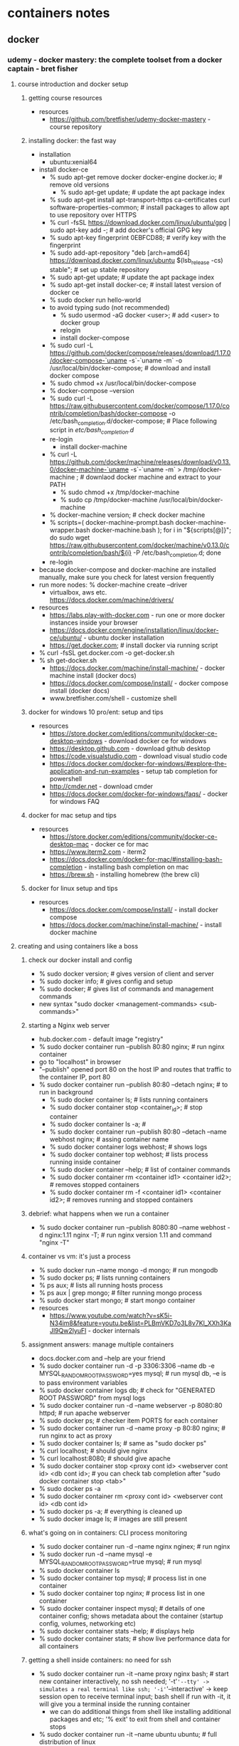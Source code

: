 * containers notes
** docker
*** udemy - docker mastery: the complete toolset from a docker captain - bret fisher
**** course introduction and docker setup
***** getting course resources
      + resources
        + https://github.com/bretfisher/udemy-docker-mastery - course repository
***** installing docker: the fast way
      + installation
        + ubuntu:xenial64
 	  + install docker-ce
  	    + % sudo apt-get remove docker docker-engine docker.io; # remove old versions
            + % sudo apt-get update; # update the apt package index
	    + % sudo apt-get install apt-transport-https ca-certificates curl software-properties-common; # install packages to allow apt to use repository over HTTPS
	    + % curl -fsSL https://download.docker.com/linux/ubuntu/gpg | sudo apt-key add -; # add docker's official GPG key
	    + % sudo apt-key fingerprint 0EBFCD88; # verify key with the fingerprint
	    + % sudo add-apt-repository "deb [arch=amd64] https://download.docker.com/linux/ubuntu $(lsb_release -cs) stable"; # set up stable repository
	    + % sudo apt-get update; # update the apt package index
	    + % sudo apt-get install docker-ce; # install latest version of docker ce
	    + % sudo docker run hello-world
	    + to avoid typing sudo (not recommended)
	      + % sudo usermod -aG docker <user>; # add <user> to docker group
	      + relogin
          + install docker-compose
	    + % sudo curl -L https://github.com/docker/compose/releases/download/1.17.0/docker-compose-`uname -s`-`uname -m` -o /usr/local/bin/docker-compose; # download and install docker compose
	    + % sudo chmod +x /usr/local/bin/docker-compose
	    + % docker-compose --version
	    + % sudo curl -L https://raw.githubusercontent.com/docker/compose/1.17.0/contrib/completion/bash/docker-compose -o /etc/bash_completion.d/docker-compose; # Place following script in /etc/bash_completion.d/
	    + re-login
          + install docker-machine
	    + % curl -L https://github.com/docker/machine/releases/download/v0.13.0/docker-machine-`uname -s`-`uname -m` > /tmp/docker-machine ; # downlaod docker machine and extract to your PATH
            + % sudo chmod +x /tmp/docker-machine
            + % sudo cp /tmp/docker-machine /usr/local/bin/docker-machine
	    + % docker-machine version; # check docker machine
	    + % scripts=( docker-machine-prompt.bash docker-machine-wrapper.bash docker-machine.bash ); for i in "${scripts[@]}"; do sudo wget https://raw.githubusercontent.com/docker/machine/v0.13.0/contrib/completion/bash/${i} -P /etc/bash_completion.d; done
	    + re-login
	  + because docker-compose and docker-machine are installed manually, make sure you check for latest version frequently
      + run more nodes: % docker-machine create --driver
        + virtualbox, aws etc. https://docs.docker.com/machine/drivers/
      + resources
        + https://labs.play-with-docker.com - run one or more docker instances inside your browser
        + https://docs.docker.com/engine/installation/linux/docker-ce/ubuntu/ - ubuntu docker installation
        + https://get.docker.com; # install docker via running script
	  + % curl -fsSL get.docker.com -o get-docker.sh
	  + % sh get-docker.sh
        + https://docs.docker.com/machine/install-machine/ - docker machine install (docker docs)
        + https://docs.docker.com/compose/install/ - docker compose install (docker docs)
        + www.bretfisher.com/shell - customize shell      
***** docker for windows 10 pro/ent: setup and tips
      + resources
        + https://store.docker.com/editions/community/docker-ce-desktop-windows - download docker ce for windows
        + https://desktop.github.com - download github desktop
        + https://code.visualstudio.com - download visual studio code
        + https://docs.docker.com/docker-for-windows/#explore-the-application-and-run-examples - setup tab completion for powershell
        + http://cmder.net - download cmder
        + https://docs.docker.com/docker-for-windows/faqs/ - docker for windows FAQ
***** docker for mac setup and tips
      + resources
        + https://store.docker.com/editions/community/docker-ce-desktop-mac  - docker ce for mac
        + https://www.iterm2.com - iterm2
        + https://docs.docker.com/docker-for-mac/#installing-bash-completion - installing bash completion on mac
        + https://brew.sh - installing homebrew (the brew cli)
***** docker for linux setup and tips
      + resources
        + https://docs.docker.com/compose/install/ - install docker compose 
        + https://docs.docker.com/machine/install-machine/ - install docker machine
**** creating and using containers like a boss
***** check our docker install and config
      + % sudo docker version; # gives version of client and server
      + % sudo docker info; # gives config and setup
      + % sudo docker; # gives list of commands and management commands
      + new syntax "sudo docker <management-commands> <sub-commands>"
***** starting a Nginx web server
      + hub.docker.com - default image "registry"
      + % sudo docker container run --publish 80:80 nginx; # run nginx container
	+ go to "localhost" in browser
	+ "--publish" opened port 80 on the host IP and routes that traffic to the container IP, port 80
	+ % sudo docker container run --publish 80:80 --detach nginx; # to run in background
      + % sudo docker container ls; # lists running containers
      + % sudo docker container stop <container_id>; # stop container
      + % sudo docker container ls -a; # 
      + % sudo docker container run --publish 80:80 --detach --name webhost nginx; # assing container name
      + % sudo docker container logs webhost; # shows logs
      + % sudo docker container top webhost; # lists process running inside container
      + % sudo docker container --help; # list of container commands
      + % sudo docker container rm <container id1> <container id2>; # removes stopped containers
      + % sudo docker container rm -f <container id1> <container id2>; # removes running and stopped containers
***** debrief: what happens when we run a container
      + % sudo docker container run --publish 8080:80 --name webhost -d nginx:1.11 nginx -T; # run nginx version 1.11 and command "nginx -T"
***** container vs vm: it's just a process
      + % sudo docker run --name mongo -d mongo; # run mongodb
      + % sudo docker ps; # lists running containers
      + % ps aux; # lists all running hosts process
      + % ps aux | grep mongo; # filter running mongo process
      + % sudo docker start mongo; # start mongo container
      + resources
        + https://www.youtube.com/watch?v=sK5i-N34im8&feature=youtu.be&list=PLBmVKD7o3L8v7Kl_XXh3KaJl9Qw2lyuFl - docker internals
***** assignment answers: manage multiple containers
      + docs.docker.com and --help are your friend
      + % sudo docker container run -d -p 3306:3306 --name db -e MYSQL_RANDOM_ROOT_PASSWORD=yes mysql; # run mysql db, --e is to pass environment variables
      + % sudo docker container logs db; # check for "GENERATED ROOT PASSWORD" from mysql logs
      + % sudo docker container run -d --name webserver -p 8080:80 httpd; # run apache webserver
      + % sudo docker ps; # checker item PORTS for each container
      + % sudo docker container run -d --name proxy -p 80:80 nginx; # run nginx to act as proxy
      + % sudo docker container ls; # same as "sudo docker ps"
      + % curl localhost; # should give nginx
      + % curl localhost:8080; # should give apache
      + % sudo docker container stop <proxy cont id> <webserver cont id> <db cont id>; # you can check tab completion after "sudo docker container stop <tab>"
      + % sudo docker ps -a
      + % sudo docker container rm <proxy cont id> <webserver cont id> <db cont id>
      + % sudo docker ps -a; # everything is cleaned up
      + % sudo docker image ls; # images are still present
***** what's going on in containers: CLI process monitoring
      + % sudo docker container run -d --name nginx nginex; # run nginx
      + % sudo docker run -d --name mysql -e MYSQL_RANDOM_ROOT_PASSWORD=true mysql; # run mysql
      + % sudo docker container ls
      + % sudo docker container top mysql; # process list in one container
      + % sudo docker container top nginx; # process list in one container
      + % sudo docker container inspect mysql; # details of one container config; shows metadata about the container (startup config, volumes, networking etc)
      + % sudo docker container stats --help; # displays help
      + % sudo docker container stats; # show live performance data for all containers
***** getting a shell inside containers: no need for ssh
      + % sudo docker container run -it --name proxy nginx bash; # start new container interactively, no ssh needed; '-t'='--tty' -> simulates a real terminal like ssh; '-i'='--interactive' -> keep session open to receive terminal input; bash shell if run with -it, it will give you a terminal inside the running container
        + we can do additional things from shell like installing additional packages and etc; '% exit' to exit from shell and container stops
      + % sudo docker container run -it --name ubuntu ubuntu; # full distribution of linux
        + c% apt-get update; # update packages inside ubuntu container
        + c% apt-get install -y curl; # install curl
        + c% curl www.google.com; # running curl inside container
        + c% exit; exit and stops container
      + % sudo docker start -ai ubuntu; # start ubuntu and curl is installed; new run container will not have curl installed; '-a'='--attach', 'i'='--interactive'
      + % sudo docker start --help; #  start command help
      + % sudo docker exec --help; #  exec command help
      + % sudo docker exec -it mysql bash; # run additional command in existing container; bash shell on running container mysql; 
        c% ps aux; # process list inside container
        c% exit; # exit container
      + 'alpine' is another distribution of linux which is a small security focused distribution
      + sudo docker pull alpine; # pull alpine image, has it's own package manager
      + sudo docker container run -it alpine bash; # throws error as bash is not installed
      + sudo docker container run -it alpine sh; # but has shell; package manager is 'apk' which can be used to install bash
      + resources
        + https://www.digitalocean.com/community/tutorials/package-management-basics-apt-yum-dnf-pkg - package management basics:apt,yum,dnf,pkg
***** docker networks: concepts for private and public comms in containers
      + docker networks defaults
        + each container connected to a private virtual network 'bridge'
        + each virtual network routes through NAT firewall on host IP; NAT firewall is docker daemon configuring host IP on its default i/f so that your containers can access internet 
        + all containers on a virtual network can talk to each other without -p
        + best practice is to create a new virtual network for each app
          + network "my_web_app" for mysql and php/apache containers
          + network "my_api" for mongo and nodejs containers
        + defaults work well in many cases, but easy to swap out parts to customize it
        + make new virtual networks and attach containers to more than one virtual network
        + skip virtual networks and use host IP (--net=host)
        + use different docker network drivers to gain new abilities
      + 'docker container run -p' - exposes ports on your machine
      + % sudo docker container run -p 80:80 --name webhost -d nginx; # -p (--publish) publishing port in HOST:CONTAINER format
      + % sudo docker container port webhost; # displays port
      + % sudo docker container inspect --format '{{ .NetworkSettings.IPAddresss }}' webhost; # --format - a common option for formatting the output of commands using "Go templates"; display container ip address which is different that host IP
      + % ifconfig en0; # mac ip address
      + resources
        + https://docs.docker.com/engine/admin/formatting/ - docker's --format for filtering cli output
***** docker networks: cli management of virtual networks
      + a recent june 2017 change, removes ping in nginx; so replace "nginx" to "nginx:latest" which still has ping
      + running docker inside docker (mac)
        + % docker run -v /var/run/docker.sock:/var/run/docker.sock -it ubuntu bash; # run ubuntu container sharing that sock
        + c% apt-get update && apt-get install curl
        + c% curl -sSL https://get.docker.com/ | sh
        + c% docker version
        + c% docker container run hello-world
        + c% exit
      + % sudo docker network ls; # lists all created networks: bridge, host, null; '--network bridge' is default docker virtual network which is NAT'ed behind the HOST IP; '--network host' is gains performance by skipping virtual networks but sacrifices security of container model; '--network none' removes eth0 and only leaves you with localhost interface in container
      + % sudo docker network inspect bridge; # can see list of containers attached to it; IPAM shows default IP's assigned
      + % sudo docker network create my_app_net; # spawns a new virtual network for you to attach containers to
      + % sudo docker network ls; # shows list of networks
      + % sudo docker network --help; # network command help
      + % sudo docker container run -d --name new_nginx --network my_app_net nginx
      + % sudo docker network inspect my_app_net; # new_nginx is on that network
      + % sudo docker network connect <network id1> <network id2>; # connect dynamically creates a NIC in a container on an existing virtual network
      + % sudo docker network inspect <network id1>; # you can see both networks
      + % sudo docker network disconnect <network id1> <network id2>; # disconnect dynamically rmeoves a NIC from a container on a specific virtual network
      + create your apps so frontend/backend sit on same docker network and their inter-communication never leaves host. all externally exposed ports closed by default and must manually expose via -p which is better default security
***** docker networks: dns and how containers find each other
      + static IP's and using IP's for talking to containers is an anti-patern. do your best to avoid it
      + docker daemon has a built in DNS server that containers use by default
      + % sudo docker container ls
      + % sudo docker network inspect <my_app_net network id>; # not default network brigde
      + dns default names, docker defaults the hostname to the container's name, but you can also set aliases
      + % sudo docker container run -d --name my_nginx --network my_app_net; # my_app_net contains two containers
      + % sudo docker container exec -it my_nginx ping new_nginx; # ping new_nginx from my_nginx
      + % sudo docker container exec -it new_nginx ping my_nginx; # ping my_nginx from new_nginx
      + % sudo docker network ls; # default bridge doesn't have default dns server, need to use --link, it's easier to create new network than bridge -l; docker compose makes it easier for dns
***** assignment answers: using containers for cli testing
      + % sudo docker container run --rm -it centos:7 bash
        + c% yum update curl
        + c% curl --version
        + c% exit
      + % sudo docker container run --rm -it ubuntu:14.04 bash
        + c% apt-get update && apt-get install -y curl
        + c% curl --version
        + c% exit
      + % sudo docker ps -a; # both centos and ubuntu disappears
***** assignment answers: dns round robin test
      + From docker engine 1.11, we can have multiple containers on a created network respond to the same DNS address
      + 'elasticsearch' is becoming popular, is RESTful search and analytics engine
      + % sudo docker network create dude
      + % sudo docker container run -d --net dude --net-alias search elasticsearch:2
      + % sudo docker container run -d --net dude --net-alias search elasticsearch:2
      + % sudo docker container ls
      + % sudo docker container run --rm --net dude alpine nslookup search; # shows two dns entries
      + % sudo docker container run --rm --net dude centos curl -s search:9200; # gives first container
      + % sudo docker container run --rm --net dude centos curl -s search:9200; # gives second container in random fashion
      + % sudo docker container ls
      + % sudo docker container rm <container 1> <container 2>
**** container images, where to find them and how to build them
***** what's an image (and what isn't)
      + resources
        + https://github.com/moby/moby/blob/master/image/spec/v1.md - official docker image specification
***** the mighty hub: using docker hub registry images
      + 'https://hub.docker.com' # docker hub
        + official images are great way to start
      + % sudo docker pull nginx; # pulls nginx latest version
      + % sudo docker pull nginx:1.11.9; # pulls nginx 1.11.9 version, especially needed for production development
      + % sudo docker pull nginx:1.11.9-alpine; # 'alpine' is linux distribution which is very small
      + resources
        + https://github.com/docker-library/official-images/tree/master/library - list of official docker images
***** images and their layers: discover the image cache
      + % sudo docker image history nginx:latest; # history show layers of changes made in image
      + % sudo docker image inspect nginx; # inspect returns JSON metadata about the image; gives details of image
      + images are made up of file system changes and metadata; a container is just a single read/write layer on top of image
      + resources
        + https://docs.docker.com/engine/userguide/storagedriver/imagesandcontainers/ - images and containers from docker docs
***** image tagging and pushing to docker hub
      + % sudo docker image tag --help; # tag assign one or more tags to an image; images are referred as <user>/<repo>:<tag>
      + office repositories live at the "root namespace" of the registry, so they don't need account name in front of repo name
      + % sudo docker pull mysql/mysql-server; # pulls mysql/mysql-server image
      + % sudo docker image tag nginx aneelraju/nginx; # rename image 'nginx' to 'aneelraju/nginx; syntax 'sudo docker image tag 'SOURCE_IMAGE[:TAG] TARGET_IMAGE[:TAG]''
      + % sudo docker login; # 'sudo docker login <server>' defaults to logging in hub, but you can override by adding server url
        + type username and password; # wrote to file ~/.docker/config.json
      + % sudo docker image push aneelraju/nginx; # push uploads changed layers to a image registry (default is hub)
      + % sudo docker image tag aneelraju/nginx aneelraju/nginx:testing
      + % sudo docker image push aneelraju/nginx:testing
      + % sudo docker logout; # always logout from shared machines or servers when done, to protect your account
***** building images: the dockerfile basics
      + 'sudo docker image build -f some-dockerfile'; # builds docker image
      + package manager like apt and yum are one of the reasons to build containers FROM Debian, Ubuntu, Fedora and CentOS
      + environment variables are one reason they were chosen as preferred way to inject key/value is they work everywhere
      + % cp material/udemy-docker-mastery/dockerfile-sample-1 work/. && cd work/dockerfile-sample-1
      + % sudo docker image build -t customnginx .; # builds docker image in current directory
***** building images: extending official images
      + % sudo docker container run -p 80:80 --rm nginx; # default behavior
      + % cp material/udemy-docker-mastery/dockerfile-sample-2 work/. && cd work/dockerfile-sample-2
      + % sudo docker image build -t nginx-with-html .; # as much as possible use popular docker images from docker hub
***** assignment answers: build your own image
      + Dockerfiles are part process workflow and part art
      + % cp material/udemy-docker-master/dockerfile-assignment-1 work/. && cd work/dockerfile-assignment-1
      + prepare dockerfile
      + 'CMD ["executable", "param1", "param2"]'
      + % sudo docker image build -t testnode .
      + % sudo docker container run --rm -p 80:3000 testnode
      + % sudo docker image tag testnode aneelraju/testing-node
      + % sudo docker push aneelraju/testing-node
      + % sudo docker image ls
      + % sudo docker image rm aneelraju/testing-node
      + % sudo docker container run --rm -p 80:3000 aneelraju/testing-node; # downloads from docker hub
**** container lifetime & persistent data: volumes, volumes, volumes
***** container lifetime & persistent data
      + container are usually immutable and ephemeral; "immutable infrastructure": only re-deploy containers, never change
      + container should not mix data with binaries; docker gives us features to ensure these "separation of concerns"
      + for "persistent data" two solutions are available: volumes and bind mounts
      + volumes: make special location outside of container UFS (union file system); container see as a local file path
      + bind mounts: link container path to host path
      + resources
        + https://oreilly.janrainsso.com/static/server.html?origin=https%3A%2F%2Fwww.oreilly.com%2Fideas%2Fan-introduction-to-immutable-infrastructure - intro to immutable infrastructure concepts
        + https://12factor.net - the 12-factor app (everyone should read: key to cloud native app design, deployment and operation)
        + https://medium.com/@kelseyhightower/12-fractured-apps-1080c73d481c - 12 fractured apps (a follow-up to 12-factor, a greate article on how to do 12F correctly in containers)
***** persistent data: data volumes
      + VOLUME command in Dockerfile; # search Dockefile for official mysql in docker file (best way to learn dockerfile best practices); creates and assign volumes; volumes needs manual deletion
      + % sudo docker pull mysql
      + % sudo docker image inspect mysql; # under Config check for "Volumes"
      + % sudo docker container run -d --name mysql -e MYSQL_ALLOW_EMTPY_PASSWORD=True mysql
      + % sudo docker container inspect mysql; # inspect for Mounts and Volumes
      + % sudo docker volume ls; # shows one volume
      + % sudo docker volume inspect <volume name>
      + % sudo docker container run -d --name mysql2 -e MYSQL_ALLOW_EMTPY_PASSWORD=True mysql
      + % sudo docker volume ls; # shows two volumes
      + % sudo docker container stop mysql
      + % sudo docker container stop mysql2
      + % sudo docker container ls
      + % sudo docker container ls -a
      + % sudo docker volume ls; # volumes still present
      + % sudo docker container rm mysql mysql2
      + % sudo docker volume ls; # volumes still present; data still safe
      + 'named volumes' are friendly way to assing vols to containers
      + % sudo docker container run -d --name mysql -e MYSQL_ALLOW_EMTPY_PASSWORD=True -v mysql-db:/var/lib/mysql mysql; # mysql-db is named volume
      + % sudo docker volume ls
      + % sudo docker volume inspect mysql-db
      + % sudo docker container rm -f mysql; # remove container
      + % sudo docker container run -d --name mysql3 -e MYSQL_ALLOW_EMTPY_PASSWORD=True -v mysql-db:/var/lib/mysql mysql
      + % sudo docker volume ls; # doesn't create new volume
      + % sudo docker container inspect mysql3; # name friendly
      + % sudo docker volume create --help; # 'docker volume create' required to do this before "docker run" to use custom drivers and labels
      + sometime you need to create volumes ahead of run, usually for local development specifying in Dockerfile or in run command is fine
***** persistent data: bind mounting
      + mapping a host file or directory to a container file or directory; basically just two locations pointing to the same files
      + can't use in Dockerfile, must be at container run as bind mount are host specific
      + bind mounts starts with '/' and full path
      + % cd work/dockerfile-sample-2
      + % sudo docker container run -d --name nginx -p 80:80 -v $(pwd):/usr/share/nginx/html nginx; # bind mounts current directory
      + % sudo docker container exec -it nginx bash; # get shell into container
      + c% cd /usr/share/nginx/html; # we can host files 
***** assignment answers: database upgrades with named volumes
      + get volume path from docker hub postgres:9.6.1
      + % sudo docker container run -d --name psql -v psql:/var/lib/postgresql/data postgres:9.6.1
      + % sudo docker container logs -f psql; # -f keeps watching as it runs
      + ctrl-c
      + % sudo docker container stop <container id>
      + % sudo docker container run -d --name psql2 -v psql:/var/lib/postgresql/data postgres:9.6.2
      + % sudo docker container ps -a
      + % sudo docker volume ls; # one volume psql
      + % sudo docker container logs <container id>; # postgress is successfully upgraded
***** assignment answers: edit code running in containers with bind mounts
      + good for local development and local testing (similar to vagrant /vagrant folder); allows you to edit files on host machine
      + "Jekyll" is static site generator; # for a simple web site
      + % cp material/udemy-docker-mastery/bindmount-sample-1 work/. && cd work/bindmount-sample-1
      + % sudo docker run -p 80:4000 -v $(pwd):/site bretfisher/jekyll-serve
      + resources
        + https://jekyllrb.com - jekyll, a static site generator
        + https://hub.docker.com/r/bretfisher/jekyll-serve/ - info about how to use jekyll in a docker container for easy SSG development
**** making it easier with docker compose: the multi-container tools
***** docker compose and the docker-compose.yml file
      + docker componse is a cli tool and configuration file; it is comprised of 2 separate but related things
        + 1. YAML formatted file that describes our solution options for: containers, networks and volumes
        + 2. A cli tool docker-compose used for local dev/test automation with those YAML files
      + % sudo docker-compose --help; # docker compose help
      + % cp material/udemy-docker-mastery/compose-sample-1 work/. && cd work/compose-sample-1
      + go through template.yml, docker-compose.yml, compose-2.yml, compose-3.yml
      + resources
        + http://www.yaml.org/start.html - the yaml format: sample generic yaml file
        + http://www.yaml.org/refcard.html - the yaml format: quick reference
        + https://docs.docker.com/compose/compose-file - docker compose file
        + https://docs.docker.com/compose/compose-file/compose-versioning/ - compose file version differences (docker docs)
        + https://github.com/docker/compose/releases - docker compose release downloads (good for linux users that need to download manually)
        + https://wordpress.com - website using wordpress
        + https://ghost.org - open source professional publishing platform
***** trying out basic compose commands
      + docker-compose cli is not a production-grade tool but idea for local development and test
      + 'docker-compose up' - setup volumes/networks and start all containers
      + 'docker-compose down' - stop all containers and remove cont/vol/net
      + if your projects had a Dockerfile and docker-compose.yml then "new developer onboarding" would be
        + 'git clone github.com/some/software'
        + 'docker-compose up'
      + % cp material/udemy-docker-mastery/compose-sample-2 work/. && cd work/compose-sample-2
      + % sudo docker-compose up; # docker-compose is not installed by default on linux with docker
        + % ctrl-c
      + % sudo docker-compose -d; # to run it in the background
      + % sudo docker-compose logs; # to see logs
      + % sudo docker-compose --help; # docker-compose help
      + % sudo docker-compose ps; # list of running containers
      + % sudo docker-compose top; # streaming running process
      + % sudo docker-compose down; # stop and clean-up running processes
      + resources
        + https://github.com/docker/compose/releases - docker-compose download for linux via github, win/mac already have it
***** assignment answers: build a compose file for a multi-container service
      + 'drupal' is content management system website
      + % cp material/udemy-docker-mastery/compose-assignment-2 work/. && cd work/compose-assignment-2
      + % sudo docker pull drupal
      + % sudo docker image inspect drupal
      + check for exposed ports
      + compose docker-compose.yml file
      + % sudo docker-compose up
      + % sudo docker-compose down -v; # remove volumes as well
      + resources
        + https://www.drupal.org; # opensource content management framework
***** adding image building to compose files
      + % cp material/udemy-docker-mastery/compose-sample-3 work/. && cd work/compose-sample-3
      + % sudo docker-compose up
      + % sudo docker-compose down -rmi local; # remove volumes and images as well
      + resources
        + https://docs.docker.com/compose/compose-file/#build - (docker docs) compose file build options
***** assignment answers: compose for run-time image building and multi-container dev
      + % cp work/compose-assignment-2 work/compose-assignment-3 && cd work/compose-assignment-3
      + edit docker-compose.yml and Dockerfile according to README.md
      + % docker-compose up -d
      + configure drupal and install bootstrap theme
      + % docker-compose down
      + % docker-compose up; # website starts directly without installation process
**** docker services and the power of swarm: built-in orchestration
***** swarm mode: built-in orchestration
      + swarm mode is a clustering solution built inside docker
      + swarm commands (docker swarm/node/service/stack/secret) aren't enabled by default
      + docker service (replaces docker run command on swarm)
        + manager node:
          + RAFT
            + API - Accepts command from client and creates service object
            + Orchestrator - Reconcillation loop for service objects and creates tasks
            + Allocator - Allocates IP addresses to tasks
            + Scheduler - Assigns nodes to tasks
            + Dispatcher - Checks in on workers
        + Worker Node
          + Worker - Connects to dispatcher to check on assigned tasks
          + Executor - Executes the tasks assigned to worker node
      + resources
        + https://www.youtube.com/watch?v=dooPhkXT9yI - docker 1.12 swarm mode deep dive part 1: topology (YouTube)
        + https://www.youtube.com/watch?v=dooPhkXT9yI - docker 1.12 swarm mode deep dive part 2: topology (YouTube)
        + https://speakerdeck.com/aluzzardi/heart-of-the-swarmkit-topology-management - Heart of the SwarmKit: Topology Management (slides)
        + https://www.youtube.com/watch?v=EmePhjGnCXY - Heart of the SwarmKit: Store, Topology & Object Model (YouTube)
        + http://thesecretlivesofdata.com/raft/ - Raft Consensus Visualization (Our Swarm DB and how it stays in sync across nodes)
***** create your first service and scale it locally
      + % sudo docker info; # Displays systemwide info; check for Swarm: inactive
      + % sudo docker swarm init; # create a single node cluster on localhost and make current node as manager
        + lots of PKI and security automation
          + root signing certificate created for our swarm
          + certificate is issued for first manager node
          + join tokens are created
        + raft database created to store root CA, configs and secrets
          + encrypted by default on disk (1.13+)
          + no need for another key/value system to hold orchestration/secrets
          + replicates logs amongst managers via mutual TLS in "control plane"
          + raft ensures consistency esp for cloud deployment
      + % sudo docker node ls; # lists nodes
      + % sudo docker node --help; # docker node help
      + % sudo docker swarm --help; # docker swarm help
      + % sudo docker service --help; # docker service help; # 'docker run' is designed for single cluster and 'docker service' is for multi-node clusters
      + % sudo docker service create alpine ping 8.8.8.8; # gives service id not container id
      + % sudo docker service ls; # lists services
      + % sudo docker service ps <servicename>
      + % sudo docker service update <serviceid> --replicas 3; # scaling up services
      + % sudo docker service ls
      + % sudo docker service ps; # 3 services are run
      + % sudo docker update --help; # docker update help; update configuration of one or more containers
      + % sudo docker service update --help; # update a service without taking service down
      + % sudo docker container rm -f <containerid>; # container is removed but it is removed from behind, service will launch new service
      + % sudo docker service rm <servicename>; # removes containers through service
      + % sudo docker service ls; # service is removed
      + % sudo docker container ls; # containers are removed
      + resources
        + https://docs.docker.com/engine/swarm/services/ - deploy services to a swarm (docker docs)
***** creating a 3-node swarm cluster
      + 'play-with-docker.com'; # only needs a browser, but resets after 4 hours
        + quickly create nodes (3 nodes) and each nodes can talk to each other
        + useful if have slower machine and try quickly online
        + runs docker inside docker and has latest tools installed
      + docker-machine + virtualbox; # free and runs locally, but requires a machine with 8GB memory
        + % sudo docker-machine --help; # docker-machine help
        + % sudo docker-machine create node1; # create node through virtual busy box (light weight linux machine)
        + % sudo docker-machine ssh node1; # ssh to node1
          + or % sudo docker-machine env node1; # displays env
          + % eval $(docker-machine env node1); # copy on command prompt
          + docker terminal commands on node1
      + roll you own
        + docker-machine can provision machines for amazon, azure, do, google etc
        + install docker anywhere with get.docker.com; # preferred method as docker-machine may not be used in production settings
      + digital ocean + docker install
        + cheapest and easiest to start digital service
        + most like a production setup, but costs $5-10/node/month
        + create 3 droplets (node1,node2,node3) on digital ocean with 1vCPU + 1GB standard machine ($10/node/month)
        + % ssh root@<node1ip>
        + node1% curl -sSL https://get.docker.com/ | sh; # install docker
        + % ssh root@<node2ip>
        + node2% curl -sSL https://get.docker.com/ | sh; # install docker
        + % ssh root@<node3ip>
        + node3% curl -sSL https://get.docker.com/ | sh; # install docker
        + node1% sudo docker swarm init --advertise-addr <node1 ip>; # docker swarm init
        + node2% sudo docker swarm join --token SWMTKN-1-2th56plepacrp8d8giiyqrtv86m803ia7kiecrzog9xhd9z26h-1mhl4b3x04l2vutj87olww5cn <node1ip>:2377
        + node3% sudo docker swarm join --token SWMTKN-1-2th56plepacrp8d8giiyqrtv86m803ia7kiecrzog9xhd9z26h-1mhl4b3x04l2vutj87olww5cn <node1ip>:2377
        + node1% sudo docker node ls; # lists 3 nodes where node1 is manager and node 2 and node3 are workers
        + node2% sudo docker node ls; # errors out; node2 and node3 are workers so can't run swarm commands
        + node1% sudo docker node update --role manager node2; # upgrading node2 to manager
        + node2% sudo docker node ls
        + node1% sudo docker swarm join-token manager; # get manager token
        + node3% docker swarm join --token SWMTKN-1-2th56plepacrp8d8giiyqrtv86m803ia7kiecrzog9xhd9z26h-e9fhwpe6yhxb8boa2tix8nv6l <node1ip>:2377; # adding node3 directly as manager
        + node1% sudo docker node ls
        + node1% sudo docker service create --replicas 3 alpine ping 8.8.8.8
        + node1% sudo docker service ls; # list of services
        + node1% sudo docker node ps; # list container runs on node1
        + node1% sudo docker node ps node2; # list container runs on node2
        + node1% sudo docker service ps <service name>; # list of container runs, this is due to routing mesh
        + node1% sudo docker service inspect drupal; # list only node1 ip overlay
        + node1% sudo docker node ls
        + node1% sudo docker node demote node3
        + node3% sudo docker swarm leave
        + node3% sudo docker node rm node3
        + node1% sudo docker node ls
        + node1% sudo docker node demote node2
        + node2% sudo docker swarm leave
        + node2% sudo docker node rm node2
        + node1% sudo docker swarm leave --force; # use --force only on last manager node to leave
      + resources
        + https://www.digitalocean.com/?refcode=b813dfcad8d4&utm_campaign=Referral_Invite&utm_medium=Referral_Program&utm_source=CopyPaste - digital ocean coupon for $10
        + https://www.digitalocean.com/community/tutorials/how-to-use-ssh-keys-with-digitalocean-droplets - create and upload a SSH key to digital ocean
        + https://www.bretfisher.com/docker-swarm-firewall-ports/ - docker swarm firewall ports
        + https://www.digitalocean.com/community/tutorials/how-to-configure-custom-connection-options-for-your-ssh-client - configure SSH for saving options for specific connections
***** scaling out with overlay networking
      + '--driver overlay' - creates swarm wide bridge network
      + only for container-to-container traffic inside a single swarm
      + optional IPSec (AES) encryption on network creation
      + each service can be connected to multiple networks (e.g. front-end, back-end)
      + node1% sudo docker network create --driver overlay mydrupal
      + node1% sudo docker network ls
      + node1% sudo docker service create --name psql --network mydrupal -e POSTGRES_PASSWORD=mypasswd postgres; # service can be launched on either of node1, node2 or node3
      + node1% sudo docker service ls
      + node1% sudo docker service ps psql; # psql running on node2
      + node2% sudo docker container logs <container name>
      + node1% sudo docker service create --name drupal --network mydrupal -p 80:80 drupal
      + node1% sudo docker service ls
      + node1% sudo docker service ps drupal; # drupal running on node1
      + node1% watch sudo docker service ls; # linux command watch, to watch services
      + in browser https://<node1ip>; # drupal install; overlay acts like every thing on same sub net
      + all 3 (node1ip, node2ip and node3ip) ip's display drupal website
***** scaling out with routing mesh
      + routing mesh
        + routes ingress (incoming) packets for a service to proper task
        + spans all nodes in swarm
        + uses IPVS from linux kernel
        + load balances swarm services across thier tasks
        + two way this works:
          + container-to-container in a overlay network (uses VIP)
          + external traffic incoming to published ports (all nodes listen)
        + this is stateless load balancing
        + this LB is at OSI layer 3 (TCP), not Layer 4 (DNS)
        + both limitation can be overcome with
          + Nginx or HAProxy LB proxy
          + Docker EE, which comes with built-in L4 web proxy
      + node1% sudo docker service create --name search --replicas 3 -p 9200:9200 elasticsearch:2
      + node1% sudo docker service ps search; # list search ps
      + node1% curl localhost:9200; # elasticsearch basic info
      + node1% curl localhost:9200; # now on different node showing load balancing
      + resources
        + https://docs.docker.com/engine/swarm/ingress/ - use swarm mode routing mesh (docker docs)
***** assignment answers: create a multi-service multi-node web app
      + docker's distributed voting app
      + % cp material/udemy-docker-mastery/swarm-app-1 work/. && cd work/swarm-app-1
      + 1 volume, 2 networks and 5 services needed
      + create the commands needed, spin up services and test app
      + everything is using docker hub images, so no data needed on swarm; don't build on production swarms/cloud as they eat resources)
      + like many computer things, this is 1/2 art and 1/2 science
      + node1% sudo docker service ls; # no services
      + node1% sudo node ls; # node1, node2 and node3 available as managers
      + edit README.md and following instructions
      + node1% sudo docker network create -d overlay backend; # create backend network
      + node1% sudo docker network create -d overlay frontend; # create frontend network
      + node1% sudo docker service create --name vote -p 80:80 --network frontend --replicas 2 dockersamples/examplevotingapp_vote:before
      + node1% sudo docker service create --name redis --network frontend --replicas 1 redis:3.2
      + node1% sudo docker service create --name worker --network frontend --network backend dockersamples/examplevotingapp_worker
      + node1% sudo docker service create --name db --network backend --mount type=volume,source=db-data,target=/var/lib/postgresql/data postgres:9.4
        + '-v' is not support in docker service, it's replaced with '--mount'
      + node1% sudo docker service create --name result --network backend -p 5001:80 dockersamples/examplevotingapp_result:before
      + node1% sudo docker service ls; # all five services are running
      + node1% sudo docker service ps db; # runs on node3
      + node1% sudo docker service ps redis; # runs on node3
      + node1% sudo docker service ps result; # runs on node2
      + node1% sudo docker service ps worker; # runs on node2 and node1
      + node1% sudo docker service logs worker; # runs on node1; worker fails until db is up but service is re-started
      + node1% sudo docker container logs <workercontainername>
      + In browser <node1ip> to vote and <node2ip>:5001 to check result
***** swarm stacks and production grade compose
      + stacks: production grade compose
        + stacks accpt compose files as their declarative definition for services, networks and volumes
        + 'docker stack deploy' rather then docker service create
        + stacks manages all those objects for us, including overlay network per stack. Adds stack name to start of their name
        + new 'deploy:' key in compose file. can't do build: - building shouldn't happen on swarm, it should happen by CI tool jenkins and upload to repository
        + docker-compose now ignores 'deploy:' (on local machine), docker swarm ignores 'build:'
        + docker-compose cli not needed on swarm server - it's not a production tool, it's used on local m/c
        + stack is only for one swarm
      + node1% sudo docker service ls; # lists services
      + node1% sudo docker service rm db redis result vote worker; # remove services
      + % cp material/udemy-docker-master/swarm-stack-1 work/. && cd work/swarm-stack-1
      + % scp -r example-voting-app-stack.yml root@node1ip:.
      + node1% sudo docker stack deploy -c example-voting-app-stack.yml voteapp; # deploy's app
      + node1% sudo docker stack --help; # docker stack help
      + node1% sudo docker stack ls; # lists stack's and it's services
      + node1% sudo docker stack ps voteapp; # lists processes
      + node1% sudo docker stack services voteapp; # lists services; this and above command are useful
      + node1% sudo docker network ls; # lists network
      + in browser <node3ip>:5000 for vote and <node2ip>:5001 for results; # vote is on node3 and result on node2
      + in browser <node3ip>:8080 for visualize; # visualizer is on node3; gives details of nodes and it's service details in visual form
      + change vote replicas to 3 in example-voting-app-stack.yml for update
      + node1% sudo docker stack deploy -c example-voting-app-stack.yml voteapp; # updates services
      + resources
        + https://docs.docker.com/compose/compose-file/#not-supported-for-docker-stack-deploy - features not supported in stack deploy
***** secrets storage for swarm: protecting your environment variables
      + secrets storage
        + easiest "secure" solution for storing secrets in swarm
        + secrets are - usernames and passwords; TLS certificates and keys; SSH keys ...
        + supports generic strings or binary content up to 500kb in size
        + doesn't require app to be re-written
        + as of docker 1.13.0 swarm raft DB is encrypted on disk
        + only stored on disk on manager nodes
        + default is managers and workers "control plane" is TLS + Mutual Auth
        + secrets are first stored in swarm db, then assigned to a service(s)
        + only containers is assigned service(s) can see them
        + they look like files in container but are actually in-memory fs
        + /run/secrets/<secret_name> or /run/secrets/<secret_alias>
        + local docker-compose can use file-based secrets, but not secure - fakes secrets, secrets are used to run on swarm
***** using secrets in swarm services
      + % cp material/udemy-docker-mastery/secrets-sample-1 work/. && cd work
      + % scp -r secrets-sample-1 root@node1ip:.
      + node1% cd secrets-sample-1
      + node1% sudo docker secret create psql_user psql_user.txt
      + node1% echo "myDBpassWORD" | sudo docker secret create psql_pass - ; # '-' is read from input; not safe as it's in history
      + node1% sudo docker secret ls; # lists secret
      + node1% sudo docker secret inspect psql_user; # info about psql_user
      + node1% sudo docker service create --name psql --secret psql_user --secret psql_pass -e POSTGRES_PASSWORD_FILE=/run/secrets/psql_pass -e POSTGRES_USER_FILE=/run/secrets/psql_user postgres; # run service using secrets
      + node1% sudo docker service ps psql
      + node1% sudo docker exec -it <containername> bash
      + c% cat /run/secrets/psql_user; # on node3 as psql launched on node3
      + c% cat /run/secrets/psql_pass
      + c% exit
      + resources
        - https://docs.docker.com/engine/swarm/secrets/ - manage sensitive data with docker secrets (docker docs) (lots of good reading and example)
***** using secrets with swarm stacks
      + % cp material/udemy-docker-mastery/secrets-sample-2 work/. && cd work
      + % scp -r secrets-sample-2 root@node1ip:.
      + node1% cd secrets-sample-2
      + node1% sudo docker stack deploy -c docker-compose.yml mydb; # run secrets via stack (compose)
      + node1% sudo docker stack rm mydb; # removes secrets as well
      + resources
        + https://docs.docker.com/compose/compose-file/#secrets-configuration-reference - secrets in compose files (docker docs)
***** using secrets with local docker compose
      + % cd work/secrets-sample-2; # on local machine
      + % sudo docker-compose up -d; # run docker-compose
      + % sudo docker-compose exec psql cat /run/secrets/psql_user.txt; # run exec command on psql through docker-compose; compose not secure but works on local
      + % sudo docker-compose exec psql cat /run/secrets/psql_password.txt; # run exec command on psql through docker-compose; usefully to test locally
***** assignment answers: create a stack with secrets and deploy
      + % cp compose-assignment-2 secrets-assignment-1
      + stack and compose works on docker-compose.yml version '3.1'
      + edit secrets-assignmet-1/docker-compose.yml
      + % scp -r secrets-assignment-2 root@node1ip:.
      + node1% echo "abcxyz" | docker secret create psql-pw -
      + node1% sudo docker stack deploy -c docker-compose.yml drupal
      + node1% sudo docker stack ps 
      + in browser http://<node1ip>:8080
***** full app lifecycle: dev, build and deploy with a single compose design
      + full app lifecycle with compose
        + swarm+stacks+secrets are good features for production
        + local 'docker-compose up' development environment
        + remote 'docker-compose up' CI environment
        + remote 'docker stack deploy' production environment
      + % cp -rf materials/udemy-docker-mastery/swarm-sample-3 work %% cd work/swarm-sample-3
      + 'Dockerfile' - build image
      + 'docker-compose.yml' - called in all docker-compose.*.yml files
      + 'docker-compose.override.yml' - local development, docker-compose automatically reads this and overrides docker-compose.yml; has bind-mount of themes
        + file secret
      + 'docker-compose.prod.yml' - production environment, need to specify file manually; no bind-mount; need to use docker config
        + external secret
      + 'docker-compose.test.yml' - test environment, need to specify file manually; docker-compose -f
        + jenkin CI solution run on commit; no need to define volumes because no need to keep named volumes because as soon as the test passes or fails the data is removed
        + sample_data scenario, in CI solution may be comes from custom data repository. instead of creating database every single time for testing we bind mount sample data 
        + file secret
      + % sudo docker-compose up -d; # deveopment environment: uses docker-compose.yml first then overlay docker-compose.override.yml
      + % sudo docker inspect drupal; # all the mounts installed
      + % sudo docker-compose down
      + % sudo docker-compose -f docker-compose.yml -f docker-compose.test.yml up -d; # test environment; no bind mounts as we didn't specify
      + % sudo docker-compose down
      + % sudo docker-compose -f docker-compose.yml -f docker-compose.prod.yml config > output.yml; # prod environment; output.yml is used in production stack
      + % scp -r output.yml root@<node1ip>:.
      + node1% sudo docker stack deploy -c output.yml drupal
      + Note: compose extends: another way to override file, doesn't work yet in stacks
      + resources
        + https://docs.docker.com/compose/extends/#multiple-compose-files - using multiple compose files (docker docs)
        + https://docs.docker.com/compose/production/ - using compose files in production (docker docs)
**** container registries: image storage and distribution
***** docker hub: digging deeper
      + container registries
        + an image registry needs to be part of your container plan
      + docker hub
        + most popular public image registry
        + docker registry+lightweight image building
        + 'hub.docker.com' # docker hub link
          + one private free
          + "webhooks" - images are build and pushed to docker hub; send webhooks to jenkins CI for auto build for automation
          + "collaborators" - permissions for other users
          + can create organisations which is free
          + if you are using github/bitbucket don't use hub.docker.com create repository
            + use 'create automated build' - allows CI path to github/bitbucket to build images based on code commits (reverse webhooks)
            + tags images with "automated build"
            + go through 'build details' and 'build settings'
            + in 'build settings' for FROM image; add Repository link to that image; so that any change in that image it builds image
            + 'build triggers' - some other software not github to trigger build
      + resources
        + https://hub.docker.com - docker hub
***** docker store: what is it for ?
      + store.docker.com
        + download docker "editions"
        + find certified docker/swarm plugins and commercial certified images
        + no different versions of images
        + 'dockerhub' is 'git hub' of images; 'docker store' is like app store for images
      + resources
        + https://store.docker.com - docker store
***** docker cloud: CI/CD and server ops
      + docker cloud
        + web based Docker Swarm creation/management
        + uses popular cloud hosters (aws, do) and bring-your-own-server and don't want to use cli and manage
        + you can pay for automated image building, testing and deployment - CI/CD platform
        + includes a image security scanning service
        + for official images in docker hub under tags you can see vunerabilities (which are inter run by docker cloud security ???)
      + resources
        + https://cloud.docker.com - docker cloud
***** use docker cloud for easy remote swarm management
      + resources
        + https://www.youtube.com/watch?v=VJmbCioYKGg&feature=youtu.be - fleet management and collaboration
***** understanding docker registry
      + docker regitry
        + image storage and distribution
        + https://github.com/docker/distribution - docker source code
        + https://hub.docker.com/_/registry/ - official docker repository
        + at its core: a web API and storage system, written in Go
        + storage supports local, S3/Azure/Alibaba/Google Cloud and OpenStack Swift
        + look in section resources for links to:
          + secure your registry with TLS
          + storage cleanup via Garbage Collection
          + enable hub caching via "--registry-mirror" - like a proxy to download image once and used by other machines
      + resources
        + https://docs.docker.com/registry/configuration/ - registry configuration docs
        + https://docs.docker.com/registry/garbage-collection/ - registry garbage collection
        + https://docs.docker.com/registry/recipes/mirror/ - use registry as a "mirror" of docker hub
***** run a private docker registry
      + using docker registry local
      + registry and proper TLS
        + "secure by default": docker won't talk to registry without HTTPS
        + except, localhost (127.0.0.0/8)
        + for remote self-signed TLS, enable "insecure-registry" in engine - not recommended
      + % cp material/udemy-docker-mastery/registry-sample-1 work/. && cd work/registry-sample-1
      + % sudo docker container run -d -p 5000:5000 --name registry registry
      + % sudo docker container ls
      + % sudo docker image ls
      + % sudo docker pull hello-world
      + % sudo docker run hello-world
      + % sudo docker tag hello-world 127.0.0.1:5000/hello-world; # own official image at root local registry
      + % sudo docker image ls
      + % sudo docker push 127.0.0.1:5000/hello-world; # pushes to local registry
      + % sudo docker image remove hello-world
      + % sudo docker container rm <containername>
      + % sudo docker remove 127.0.0.1:5000/hello-world; # image removed
      + % sudo docker pull 127.0.0.1:5000/hello-world; # pull's from local registry
      + % sudo docker container kill registry
      + % sudo docker container rm registry
      + % sudo docker container run -d -p 5000:5000 --name registry -v $(pwd)/registry-data:/var/lib/registry registry; # new registry with new database
      + % sudo docker image ls
      + % sudo docker push 127.0.0.1:5000/hello-world
      + % ll registry-data
      + % tree registry-data/ # shows registry
        + "tree" show dirs and files visually
          + linux: apt/yum install tree
          + macOS: brew install tree
          + windows: already installed
        + show data, blob (binaries) and meta data
      + summarize: run a private docker registry recap
        + run the registry image
          + 'docker container run -d -p 5000:5000 --name registry registry'
        + re-tag an existing image and push it to your registry
          + 'docker tag hello-world 127.0.0.1:5000/hello-world'
          + 'docker push 127.0.0.1:5000/hello-world'
        + remove that image from local cache and pull it from new registry
          + 'docker image remove hello-world'
          + 'docker image remove 127.0.0.1:5000/hello-world'
          + 'docker pull 127.0.0.1:5000/hello-world'
        + re-create registry using a bind mount and see how it stores data
          + 'docker container run -d -p 5000:5000 --name registry -v $(pwd)/registry-data:/var/lib/registry registry'
***** assignment: secure docker registry with TLS and authentication
      + default registry installed is rather bare bones, and is open by default, meaning anyone can push and pull images
      + we should at lesat add TLS to it so you can work with it easily via HTTPS and then also add some basic authentication
      + try it on play-with-docker
        + http://training.play-with-docker.com/linux-registry-part2/ - docker registry for linux parts 2 & 3
        + http://training.play-with-docker.com/linux-registry-part1/ - docker registry for linux part 1
        + http://training.play-with-docker.com/ - for more extra credit labs
***** using docker registry with swarm
      + private docker registry with swarm
        + works the same way as localhost
        + because of routing mesh, all nodes can see 127.0.0.1:5000
        + remember to decide how to store images (volume driver)
        + go to play-with-docker.com
          + go to 'setings' and click 5 managers and no workers
          + % docker node ls; # 5 nodes are running
          + % docker service create --name registry --publish 5000:5000 registry
          + % docker service ps regsitry; # registry is running; in browser click the port 5000 and add ....com/v2/_catalog returns a simple json array (as registry is empty)
          + % docker pull hello-world
          + % docker tag hello-world 127.0.0.1:5000/hello-world
          + % docker push 127.0.0.1:5000/hello-world
          + % docker image rm hello-world 127.0.0.1:5000/hello-world; # in browser click the port 5000 and add ....com/v2/_catalog returns a json array with one entry hello-world
          + % docker pull nginx
          + % docker tag nginx 127.0.0.1:5000/nginx
          + % docker push 127.0.0.1:5000/nginx
          + % docker service create --name nginx -p 80:80 --replicas 5 --detach=false 127.0.0.1:5000/nginx; # shows command running in real time
            + because it's run as a service, all node able to push and pull images from local repository
          + % docker service ps nginx; # 1 running one each node and with local image
          + all nodes must be able to access image, routed mesh makes it easy
          + ProTip: use a hosted SaaS registry if possible - try these first and then only local hosted platform because of utility
***** third party image registry
      + image registry
        + docker hub
        + docker enterprise edition DTR (docker trusted registry)
        + docker registry
        + Quay.io - popular choice and comparable to docker hub as cloud-based registry
          + https://sysdig.com/blog/sysdig-docker-usage-report-2017/ - sysdig report on registry usage
        + aws, azure and google cloud have their own registry options well integrated with their toolset
        + self-hosted options
          + Docker EE
          + Quay Enterprise
          + GitLab which comes with GitLab container registry
            + https://about.gitlab.com/2016/05/23/gitlab-container-registry/
        + more list of registries
          + https://github.com/veggiemonk/awesome-docker#hosting-images-registries - list of docker resources
**** bonus section
     + bret's dockercon 2017 video: "Journey to Docker Production"
       + https://www.youtube.com/watch?v=ZdUcKtg84T8
       + https://dockercon.docker.com/watch/WdAeLaLuSCNQwEp61YVXUt
     + swarm quorum and recovery (laura frank from dockercon 2017)
       + https://www.youtube.com/watch?v=Qsv-q8WbIZY
     + bret's docker and devoops newsletter
       + https://www.getdrip.com/forms/54453022/submissions/new - register here
     + using prune to keep your docker system clean
       + https://www.youtube.com/watch?v=_4QzP7uwtvI&feature=youtu.be
     + what's new in docker 17.06
       + https://www.youtube.com/watch?v=-NeaXUGEK_g
       + https://github.com/docker/docker-ce/releases - detailed list of changes
     + Node.js Good defaults for docker
       + https://github.com/BretFisher/node-docker-good-defaults - github repo, go through README.md; best setup a Node app in Docker for local development and production use
** kubernetes
*** udemy - learn devops: the complete kubernetes course - edward viaene
**** course introduction
     + course overview
       + introduction
         + what is kubernetes; cloud/on-premise setup; cluster setup; building containers; running your first app; building container images
       + kubernetes basics
         + node architecture; scaling pods; deployments; services; labels; healthchecks; secrets; WebUI
       + advanced topics
         + service auto-discovery; configmap; ingress; volumes; pet sets; daemon sets; monitoring; autoscaling
       + administration
         + master services; quotas and limits; namespace; user management; networking; node maintenance; high availability
     + course repo
       + https://github.com/wardviaene/kubernetes-course
     + procedure document
       + download kubectl
         + linux - https://storage.googleapis.com/kubernetes-release/release/v1.6.1/bin/linux/amd64/kubectl
         + macos - https://storage.googleapis.com/kubernetes-release/release/v1.6.1/bin/darwin/amd64/kubectl
         + windows - https://github.com/eirslett/kubectl-windows/releases/download/v1.6.3/kubectl.exe
       + minikube
         + project url - https://github.com/kubernetes/minikube
         + download instructions - https://github.com/kubernetes/minikube/releases
         + virtual box - http://www.virtualbox.org
         + windows
           + download latest minikube-version.exe
           + rename the file to minikube.exe and put it in C:\minikube
           + open a cmd and run 'cd C:\minikube' and enter 'minikube start'
           + test your commands
             + 'minikube status'
             + 'kubectl run hello-minikube -- image=gcr.io/google_containers/echoserver:1.4 --port=8080 kubectl expose deployment hello-minikube --type=NodePort'
             + 'minikube service hello-minikube --url'
       + kops
         + project url: https://github.com/kubernetes/kops
       + free dns service
         + http://freedns.afraid.org/
         + choose for subdomain hosting
         + enter aws nameservers give to you in route53 as nameservers for the subdomain
         + http://www.dot.tk/ - provides a free.tk domain name you can use and you can point it to the amazon aws nameservers
         + namecheap.com often has promotions for tld's like .co for just a couple of bucks
       + cluster commands
         + 'kops create cluster --name=kubernetes.newtech.academy --state=s3://kops-state-b429b --zones=eu-west-1a --node-count=2 --node-size=t2.micro --master-size=t2.micro --dns-zone=kubernetes.newtech.academy'
         + 'kops update cluster kubernetes.newtech.academy --yes --state=s3://kops-state-b429b'
         + 'kops delete cluster --name kubernetes.newtech.academy --state=s3://kops-state-b429b'
         + 'kops delete cluster --name kubernetes.newtech.academy --state=s3://kops-state-b429b --yes'
       + kubernetes from scratch
         + you can setup your cluster manually from scratch
         + if you're planning to deploy on AWS/Google/Azure, use the tools that are fit for these platforms
         + if you have an unsupported cloud platform, and you still want kubernets, you can install it manually
         + coreOS + kubernetes
           + https://coreos.com/kubernetes/docs/latest/getting-started.html
       + docker
         + download docker engine
           + windows:  https://docs.docker.com/engine/installation/windows/
           + macos: https://docs.docker.com/engine/installation/mac/
           + linux: https://docs.docker.com/engine/installation/linux/
       + devops box
         + virtualbox: http://www.virtualbox.org
         + vagrant: http://www.vagrantup.com
         + devops box: https://github.com/wardviaene/devops-box
           + vagrant project with an ubuntu box with the tools needed to do DevOps
           + tools included: Terraform, aws cli, ansible
         + launch commands (in terminal)
           + 'cd devops-box && vagrant up'
         + launch commands for a plain ubuntu
           + 'mkdir ubuntu'
           + 'vagrant init ubuntu/xenial64'
           + 'vagrant up'
       + docker commands
         + 'docker build' - build image
         + 'docker build -t wardviaene/k8s-demo:latest .' - build & tag
         + 'docker tag imageid wardviaene/k8s-demo' - tag image
         + 'docker push wardviaene/k8s-demo' - push image
         + 'docker images' - list images
         + 'docker ps -a' - list all containers
       + kubernetes commands
         + 'kubectl get pod' - get info about all running pods
         + 'kubectl describe pod <pod>' - describe one pod
         + 'kubectl expose pod <pod> --port=444 --name=frontend' - expose the port of a pod (creates a new service)
         + 'kubectl port-forward <pod> 8080' - port forward the exposed pod port to your local machine
         + 'kubectl attach <podname> -i' - attach to the pod
         + 'kube exec <pod> --command' - execute a command on the pod
         + 'kubectl label pods <pod> mylabel=awesome' - add a new label to a pod
         + 'kubectl run -i --tty busybox --image=busybox --restart=Never -- sh' - run a shell in a pod - very useful for debugging
         + 'kubectl get deployments' - get information on current deployments
         + 'kubectl get rs' - get information about the replica sets
         + 'kubectl get pods --show-labels' - get pods, and also show labels attached to those pods
         + 'kubectl rollout status deployment/helloworld-deployment' - get info on current deployments
         + 'kubectl get rs' - get info about the replica sets
         + 'kubectl get pods --show-labels' - get pods, and also show labels attached to those pods
         + 'kubectl rollout status deployment/helloworld-deployment' - get deployment status
         + 'kubectl set image deployment/helloworld-deployment k8s-demo=k8s-demo-2' - run k8s-demo with the image label vesion 2
         + 'kubectl edit deployment/helloworld-deployment' - edit the deployment object
         + 'kubectl rollout history deployment/helloworld-deployment' - get the rollout history
         + 'kubectl rollout undo deployment/helloworld-deployment' - rollback to previous version
         + 'kubectl rollout undo deployment/helloworld-deployment --to-version=n' - rollback to any version
       + aws commands
         + 'aws ec2 create-volume --size 10 --region us-east-1 --availability-zone us-east-1a --volume-type gp2'
       + certificates
         + 'openssl genrsa -out myuser.pem 2048' - creating a new key for a new user
         + 'openssl req -new -key myuser.pem -out myuser -csr.pem -subj "/CN=myuser/O=myteam/" - creating a certificate request
         + 'openssl x509 -req -in myuser-csr.pem -CA /path/to/kubernetes/ca.crt -CAkey /path/to/kubernetes/ca.key - CAcreateserial -out myuser.crt -days 10000' - creating a certificate
**** introduction to kubernetes
**** kubernetes basics
**** advanced topics
**** kubernetes administration
**** course completion
    
